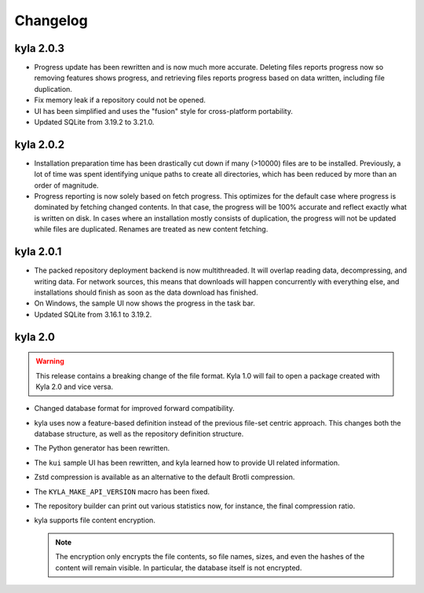 Changelog
=========

kyla 2.0.3
----------

* Progress update has been rewritten and is now much more accurate. Deleting files reports progress now so removing features shows progress, and retrieving files reports progress based on data written, including file duplication.
* Fix memory leak if a repository could not be opened.
* UI has been simplified and uses the "fusion" style for cross-platform portability.
* Updated SQLite from 3.19.2 to 3.21.0.

kyla 2.0.2
----------

* Installation preparation time has been drastically cut down if many (>10000) files are to be installed. Previously, a lot of time was spent identifying unique paths to create all directories, which has been reduced by more than an order of magnitude.
* Progress reporting is now solely based on fetch progress. This optimizes for the default case where progress is dominated by fetching changed contents. In that case, the progress will be 100% accurate and reflect exactly what is written on disk. In cases where an installation mostly consists of duplication, the progress will not be updated while files are duplicated. Renames are treated as new content fetching.

kyla 2.0.1
----------

* The packed repository deployment backend is now multithreaded. It will overlap reading data, decompressing, and writing data. For network sources, this means that downloads will happen concurrently with everything else, and installations should finish as soon as the data download has finished.
* On Windows, the sample UI now shows the progress in the task bar.
* Updated SQLite from 3.16.1 to 3.19.2.

kyla 2.0
--------

.. warning::

    This release contains a breaking change of the file format. Kyla 1.0 will
    fail to open a package created with Kyla 2.0 and vice versa.

* Changed database format for improved forward compatibility.
* kyla uses now a feature-based definition instead of the previous file-set centric approach. This changes both the database structure, as well as the repository definition structure.
* The Python generator has been rewritten.
* The ``kui`` sample UI has been rewritten, and kyla learned how to provide UI related information.
* Zstd compression is available as an alternative to the default Brotli compression.
* The ``KYLA_MAKE_API_VERSION`` macro has been fixed.
* The repository builder can print out various statistics now, for instance, the final compression ratio.
* kyla supports file content encryption.

  .. note:: The encryption only encrypts the file contents, so file names, sizes, and even the hashes of the content will remain visible. In particular, the database itself is not encrypted.
